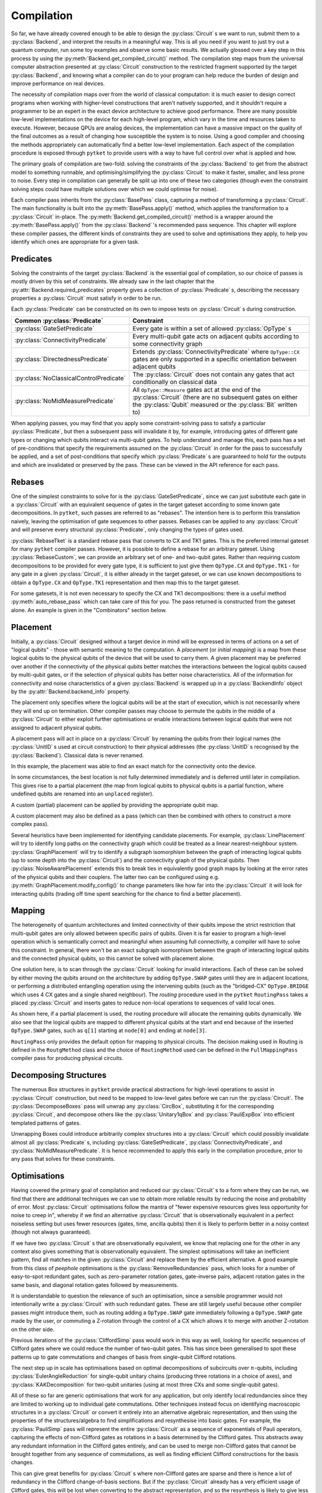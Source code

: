 ***********
Compilation
***********

So far, we have already covered enough to be able to design the :py:class:`Circuit` s we want to run, submit them to a :py:class:`Backend`, and interpret the results in a meaningful way. This is all you need if you want to just try out a quantum computer, run some toy examples and observe some basic results. We actually glossed over a key step in this process by using the :py:meth:`Backend.get_compiled_circuit()` method. The compilation step maps from the universal computer abstraction presented at :py:class:`Circuit` construction to the restricted fragment supported by the target :py:class:`Backend`, and knowing what a compiler can do to your program can help reduce the burden of design and improve performance on real devices.

The necessity of compilation maps over from the world of classical computation: it is much easier to design correct programs when working with higher-level constructions that aren't natively supported, and it shouldn't require a programmer to be an expert in the exact device architecture to achieve good performance. There are many possible low-level implementations on the device for each high-level program, which vary in the time and resources taken to execute. However, because QPUs are analog devices, the implementation can have a massive impact on the quality of the final outcomes as a result of changing how susceptible the system is to noise. Using a good compiler and choosing the methods appropriately can automatically find a better low-level implementation. Each aspect of the compilation procedure is exposed through ``pytket`` to provide users with a way to have full control over what is applied and how.

.. Optimisation/simplification and constraint solving

The primary goals of compilation are two-fold: solving the constraints of the :py:class:`Backend` to get from the abstract model to something runnable, and optimising/simplifying the :py:class:`Circuit` to make it faster, smaller, and less prone to noise. Every step in compilation can generally be split up into one of these two categories (though even the constraint solving steps could have multiple solutions over which we could optimise for noise).

.. Passes capture methods of transforming the circuit, acting in place

Each compiler pass inherits from the :py:class:`BasePass` class, capturing a method of transforming a :py:class:`Circuit`. The main functionality is built into the :py:meth:`BasePass.apply()` method, which applies the transformation to a :py:class:`Circuit` in-place. The :py:meth:`Backend.get_compiled_circuit()` method is a wrapper around the :py:meth:`BasePass.apply()` from the :py:class:`Backend` 's recommended pass sequence. This chapter will explore these compiler passes, the different kinds of constraints they are used to solve and optimisations they apply, to help you identify which ones are appropriate for a given task.

Predicates
----------

.. Predicates capture properties a circuit could satisfy
.. Primarily used to describe requirements of the backends

Solving the constraints of the target :py:class:`Backend` is the essential goal of compilation, so our choice of passes is mostly driven by this set of constraints. We already saw in the last chapter that the :py:attr:`Backend.required_predicates` property gives a collection of :py:class:`Predicate` s, describing the necessary properties a :py:class:`Circuit` must satisfy in order to be run.

Each :py:class:`Predicate` can be constructed on its own to impose tests on :py:class:`Circuit` s during construction.

.. jupyter-execute::

    from pytket import Circuit, OpType
    from pytket.predicates import GateSetPredicate, NoMidMeasurePredicate
    circ = Circuit(2, 2)
    circ.Rx(0.2, 0).CX(0, 1).Rz(-0.7, 1).measure_all()

    gateset = GateSetPredicate({OpType.Rx, OpType.CX, OpType.Rz, OpType.Measure})
    midmeasure = NoMidMeasurePredicate()

    print(gateset.verify(circ))
    print(midmeasure.verify(circ))

    circ.S(0)

    print(gateset.verify(circ))
    print(midmeasure.verify(circ))

.. Common predicates

======================================= =======================================
Common :py:class:`Predicate`            Constraint
======================================= =======================================
:py:class:`GateSetPredicate`            | Every gate is within a set of allowed
                                          :py:class:`OpType` s
:py:class:`ConnectivityPredicate`       | Every multi-qubit gate acts on
                                          adjacent qubits according to some
                                          connectivity graph
:py:class:`DirectednessPredicate`       | Extends
                                          :py:class:`ConnectivityPredicate`
                                          where ``OpType::CX`` gates are only
                                          supported in a specific orientation
                                          between adjacent qubits
:py:class:`NoClassicalControlPredicate` | The :py:class:`Circuit` does not
                                          contain any gates that act
                                          conditionally on classical data
:py:class:`NoMidMeasurePredicate`       | All ``OpType::Measure`` gates act at
                                          the end of the :py:class:`Circuit`
                                          (there are no subsequent gates on
                                          either the :py:class:`Qubit` measured
                                          or the :py:class:`Bit` written to)
======================================= =======================================

.. Pre/post-conditions of passes

When applying passes, you may find that you apply some constraint-solving pass to satisfy a particular :py:class:`Predicate`, but then a subsequent pass will invalidate it by, for example, introducing gates of different gate types or changing which qubits interact via multi-qubit gates. To help understand and manage this, each pass has a set of pre-conditions that specify the requirements assumed on the :py:class:`Circuit` in order for the pass to successfully be applied, and a set of post-conditions that specify which :py:class:`Predicate` s are guaranteed to hold for the outputs and which are invalidated or preserved by the pass. These can be viewed in the API reference for each pass.

Rebases
-------

.. Description

One of the simplest constraints to solve for is the :py:class:`GateSetPredicate`, since we can just substitute each gate in a :py:class:`Circuit` with an equivalent sequence of gates in the target gateset according to some known gate decompositions. In ``pytket``, such passes are referred to as "rebases". The intention here is to perform this translation naively, leaving the optimisation of gate sequences to other passes. Rebases can be applied to any :py:class:`Circuit` and will preserve every structural :py:class:`Predicate`, only changing the types of gates used.

.. jupyter-execute::

    from pytket import Circuit
    from pytket.passes import RebaseTket
    circ = Circuit(2, 2)
    circ.Rx(0.3, 0).Ry(-0.9, 1).CZ(0, 1).S(0).CX(1, 0).measure_all()

    RebaseTket().apply(circ)

    print(circ.get_commands())

:py:class:`RebaseTket` is a standard rebase pass that converts to CX and TK1 gates. This is the preferred internal gateset for many ``pytket`` compiler passes. However, it is possible to define a rebase for an arbitrary gateset. Using :py:class:`RebaseCustom`, we can provide an arbitrary set of one- and two-qubit gates. Rather than requiring custom decompositions to be provided for every gate type, it is sufficient to just give them ``OpType.CX`` and ``OpType.TK1`` - for any gate in a given :py:class:`Circuit`, it is either already in the target gateset, or we can use known decompositions to obtain a ``OpType.CX`` and ``OpType.TK1`` representation and then map this to the target gateset.

.. jupyter-execute::

    from pytket import Circuit, OpType
    from pytket.passes import RebaseCustom

    gates = {OpType.Rz, OpType.Ry, OpType.CY, OpType.ZZPhase}
    cx_in_cy = Circuit(2)
    cx_in_cy.Rz(0.5, 1).CY(0, 1).Rz(-0.5, 1)
    def tk1_to_rzry(a, b, c):
        circ = Circuit(1)
        circ.Rz(c + 0.5, 0).Ry(b, 0).Rz(a - 0.5, 0)
        return circ

    custom = RebaseCustom(gates, cx_in_cy, tk1_to_rzry)

    circ = Circuit(3)
    circ.X(0).CX(0, 1).Ry(0.2, 1)
    circ.add_gate(OpType.ZZPhase, -0.83, [2, 1]).Rx(0.6, 2)

    custom.apply(circ)

    print(circ.get_commands())

For some gatesets, it is not even necessary to specify the CX and TK1 decompositions: there is a useful method :py:meth:`auto_rebase_pass` which can take care of this for you. The pass returned is constructed from the gateset alone. An example is given in the "Combinators" section below.

.. _compiler-placement:

Placement
---------

.. Task of selecting appropriate physical qubits to use; better use of connectivity and better noise characteristics

Initially, a :py:class:`Circuit` designed without a target device in mind will be expressed in terms of actions on a set of "logical qubits" - those with semantic meaning to the computation. A `placement` (or `initial mapping`) is a map from these logical qubits to the physical qubits of the device that will be used to carry them. A given placement may be preferred over another if the connectivity of the physical qubits better matches the interactions between the logical qubits caused by multi-qubit gates, or if the selection of physical qubits has better noise characteristics. All of the information for connectivity and noise characteristics of a given :py:class:`Backend` is wrapped up in a :py:class:`BackendInfo` object by the :py:attr:`Backend.backend_info` property.

.. Affects where the logical qubits start initially, but it not necessarily where they will end up being measured at the end

The placement only specifies where the logical qubits will be at the start of execution, which is not necessarily where they will end up on termination. Other compiler passes may choose to permute the qubits in the middle of a :py:class:`Circuit` to either exploit further optimisations or enable interactions between logical qubits that were not assigned to adjacent physical qubits.

.. Placement acts in place by renaming qubits to their physical addresses (classical data is never renamed)

A placement pass will act in place on a :py:class:`Circuit` by renaming the qubits from their logical names (the :py:class:`UnitID` s used at circuit construction) to their physical addresses (the :py:class:`UnitID` s recognised by the :py:class:`Backend`). Classical data is never renamed.

.. Basic example

.. jupyter-input::

    from pytket import Circuit
    from pytket.extensions.qiskit import IBMQBackend
    from pytket.passes import PlacementPass
    from pytket.predicates import ConnectivityPredicate
    from pytket.placement import GraphPlacement
    circ = Circuit(4, 4)
    circ.H(0).H(1).H(2).V(3)
    circ.CX(0, 1).CX(1, 2).CX(2, 3)
    circ.Rz(-0.37, 3)
    circ.CX(2, 3).CX(1, 2).CX(0, 1)
    circ.H(0).H(1).H(2).Vdg(3)
    circ.measure_all()

    backend = IBMQBackend("ibmq_quito")
    place = PlacementPass(GraphPlacement(backend.backend_info.architecture))
    place.apply(circ)

    print(circ.get_commands())
    print(ConnectivityPredicate(backend.backend_info.architecture).verify(circ))

.. jupyter-output::

    [H node[0];, H node[1];, H node[3];, V node[4];, CX node[0], node[1];, CX node[1], node[3];, CX node[3], node[4];, Rz(3.63*PI) node[4];, CX node[3], node[4];, CX node[1], node[3];, Vdg node[4];, Measure node[4] --> c[3];, CX node[0], node[1];, H node[3];, Measure node[3] --> c[2];, H node[0];, H node[1];, Measure node[0] --> c[0];, Measure node[1] --> c[1];]
    True

In this example, the placement was able to find an exact match for the connectivity onto the device.

.. Sometimes best location is not determined and left to later compilation, leaving partial placement; indicated by "unplaced" register

In some circumstances, the best location is not fully determined immediately and is deferred until later in compilation. This gives rise to a partial placement (the map from logical qubits to physical qubits is a partial function, where undefined qubits are renamed into an ``unplaced`` register).

.. jupyter-input::

    from pytket import Circuit
    from pytket.extensions.qiskit import IBMQBackend
    from pytket.passes import PlacementPass
    from pytket.placement import LinePlacement
    circ = Circuit(4)
    circ.CX(0, 1).CX(0, 2).CX(1, 2).CX(3, 2).CX(0, 3)

    backend = IBMQBackend("ibmq_quito")
    place = PlacementPass(LinePlacement(backend.backend_info.architecture))
    place.apply(circ)

    print(circ.get_commands())

.. jupyter-output::

    [CX node[2], node[1];, CX node[2], node[3];, CX node[1], node[3];, CX unplaced[0], node[3];, CX node[2], unplaced[0];]

.. Define custom placement by providing qubit map

A custom (partial) placement can be applied by providing the appropriate qubit map.

.. jupyter-execute::

    from pytket.circuit import Circuit, Qubit, Node
    from pytket.placement import Placement
    circ = Circuit(4)
    circ.CX(0, 1).CX(0, 2).CX(1, 2).CX(3, 2).CX(0, 3)

    q_map = {Qubit(0) : Node(3), Qubit(2) : Node(1)}
    Placement.place_with_map(circ, q_map)

    print(circ.get_commands())

A custom placement may also be defined as a pass (which can then be combined with others to construct a more complex pass).

.. jupyter-execute::

    from pytket.circuit import Circuit, Qubit, Node
    from pytket.passes import RenameQubitsPass
    circ = Circuit(4)
    circ.CX(0, 1).CX(0, 2).CX(1, 2).CX(3, 2).CX(0, 3)

    q_map = {Qubit(0) : Qubit("z", 0), Qubit(2) : Qubit("z", 1)}
    rename = RenameQubitsPass(q_map)
    rename.apply(circ)

    print(circ.get_commands())

.. Existing heuristics: trivial (all "unplaced"), line, graph, noise

Several heuristics have been implemented for identifying candidate placements. For example, :py:class:`LinePlacement` will try to identify long paths on the connectivity graph which could be treated as a linear nearest-neighbour system. :py:class:`GraphPlacement` will try to identify a subgraph isomorphism between the graph of interacting logical qubits (up to some depth into the :py:class:`Circuit`) and the connectivity graph of the physical qubits. Then :py:class:`NoiseAwarePlacement` extends this to break ties in equivalently good graph maps by looking at the error rates of the physical qubits and their couplers. The latter two can be configured using e.g. :py:meth:`GraphPlacement.modify_config()` to change parameters like how far into the :py:class:`Circuit` it will look for interacting qubits (trading off time spent searching for the chance to find a better placement).

.. jupyter-input::

    from pytket import Circuit
    from pytket.extensions.qiskit import IBMQBackend
    from pytket.passes import PlacementPass
    from pytket.predicates import ConnectivityPredicate
    from pytket.placement import GraphPlacement
    circ = Circuit(5)
    circ.CX(0, 1).CX(1, 2).CX(3, 4)
    circ.CX(0, 1).CX(1, 2).CX(3, 4)
    circ.CX(0, 1).CX(1, 2).CX(3, 4)
    circ.CX(0, 1).CX(1, 2).CX(3, 4)
    circ.CX(0, 1).CX(1, 2).CX(3, 4)
    circ.CX(1, 4)   # Extra interaction hidden at higher depth than cutoff

    backend = IBMQBackend("ibmq_quito")
    g_pl = GraphPlacement(backend.backend_info.architecture)
    connected = ConnectivityPredicate(backend.backend_info.architecture)

    PlacementPass(g_pl).apply(circ)
    print(connected.verify(circ))   # Imperfect placement because the final CX was not considered

    # Default depth limit is 5, but there is a new interaction at depth 11
    g_pl.modify_config(depth_limit=11)

    PlacementPass(g_pl).apply(circ)
    print(connected.verify(circ))   # Now have an exact placement

.. jupyter-output::

    False
    True

.. _compiler-routing:

Mapping
-------

.. Heterogeneous architectures and limited connectivity
.. Far easier to program correctly when assuming full connectivity

The heterogeneity of quantum architectures and limited connectivity of their qubits impose the strict restriction that multi-qubit gates are only allowed between specific pairs of qubits. Given it is far easier to program a high-level operation which is semantically correct and meaningful when assuming full connectivity, a compiler will have to solve this constraint. In general, there won't be an exact subgraph isomorphism between the graph of interacting logical qubits and the connected physical qubits, so this cannot be solved with placement alone.

.. Invalid interactions between non-local qubits can be sovled by moving qubits to adjacent positions or by performing a distributed operation using the intervening qubits
.. Routing takes a placed circuit and finds non-local operations, inserting operations to fix them

One solution here, is to scan through the :py:class:`Circuit` looking for invalid interactions. Each of these can be solved by either moving the qubits around on the architecture by adding ``OpType.SWAP`` gates until they are in adjacent locations, or performing a distributed entangling operation using the intervening qubits (such as the "bridged-CX" ``OpType.BRIDGE`` which uses 4 CX gates and a single shared neighbour). The `routing` procedure used in the ``pytket`` ``RoutingPass`` takes a placed :py:class:`Circuit` and inserts gates to reduce non-local operations to sequences of valid local ones.

.. jupyter-input::

    from pytket import Circuit
    from pytket.extensions.qiskit import IBMQBackend
    from pytket.passes import PlacementPass, RoutingPass
    from pytket.placement import GraphPlacement
    circ = Circuit(4)
    circ.CX(0, 1).CX(0, 2).CX(1, 2).CX(3, 2).CX(0, 3)
    backend = IBMQBackend("ibmq_quito")
    PlacementPass(GraphPlacement(backend.backend_info.architecture)).apply(circ)
    print(circ.get_commands())  # One qubit still unplaced
                                # node[0] and node[2] are not adjacent

    RoutingPass(backend.backend_info.architecture).apply(circ)
    print(circ.get_commands())

.. jupyter-output::

    [CX node[1], node[0];, CX node[1], node[2];, CX node[0], node[2];, CX unplaced[0], node[2];, CX node[1], unplaced[0];]
    [CX node[1], node[0];, CX node[1], node[2];, SWAP node[0], node[1];, CX node[1], node[2];, SWAP node[1], node[3];, CX node[1], node[2];, CX node[0], node[1];]

.. Given partial placements, selects physical qubits on the fly
.. Due to swap insertion, logical qubits may be mapped to different physical qubits at the start and end of the circuit

As shown here, if a partial placement is used, the routing procedure will allocate the remaining qubits dynamically. We also see that the logical qubits are mapped to different physical qubits at the start and end because of the inserted ``OpType.SWAP`` gates, such as ``q[1]`` starting at ``node[0]`` and ending at ``node[3]``.

.. Other Routing options

``RoutingPass`` only provides the default option for mapping to physical circuits. The decision making used in Routing is defined in the ``RoutgMethod`` class and the choice of ``RoutingMethod`` used can be defined in the ``FullMappingPass`` compiler pass for producing physical circuits.

Decomposing Structures
----------------------

.. Box structures for high-level operations need to be mapped to low-level gates
.. Unwraps `CircuitBox`es, decomposes others into known, efficient patterns

The numerous Box structures in ``pytket`` provide practical abstractions for high-level operations to assist in :py:class:`Circuit` construction, but need to be mapped to low-level gates before we can run the :py:class:`Circuit`. The :py:class:`DecomposeBoxes` pass will unwrap any :py:class:`CircBox`, substituting it for the corresponding :py:class:`Circuit`, and decompose others like the :py:class:`Unitary1qBox` and :py:class:`PauliExpBox` into efficient templated patterns of gates.

.. jupyter-execute::

    from pytket.circuit import Circuit, CircBox, PauliExpBox
    from pytket.passes import DecomposeBoxes
    from pytket.pauli import Pauli
    sub = Circuit(2)
    sub.CZ(0, 1).T(0).Tdg(1)
    sub_box = CircBox(sub)
    circ = Circuit(4)
    circ.Rx(0.42, 2).CX(2, 0)
    circ.add_circbox(sub_box, [0, 1])
    circ.add_circbox(sub_box, [2, 3])
    circ.add_pauliexpbox(PauliExpBox([Pauli.X, Pauli.Y, Pauli.Y, Pauli.Y], 0.2), [0, 1, 2, 3])

    DecomposeBoxes().apply(circ)
    print(circ.get_commands())

.. This could introduce undetermined structures to the circuit, invalidating gate set, connectivity, and other crucial requirements of the backend, so recommended to be performed early in the compilation procedure, allowing for these requirements to be solved again

Unwrapping Boxes could introduce arbitrarily complex structures into a :py:class:`Circuit` which could possibly invalidate almost all :py:class:`Predicate` s, including :py:class:`GateSetPredicate`, :py:class:`ConnectivityPredicate`, and :py:class:`NoMidMeasurePredicate`. It is hence recommended to apply this early in the compilation procedure, prior to any pass that solves for these constraints.

Optimisations
-------------

Having covered the primary goal of compilation and reduced our :py:class:`Circuit` s to a form where they can be run, we find that there are additional techniques we can use to obtain more reliable results by reducing the noise and probability of error. Most :py:class:`Circuit` optimisations follow the mantra of "fewer expensive resources gives less opportunity for noise to creep in", whereby if we find an alternative :py:class:`Circuit` that is observationally equivalent in a perfect noiseless setting but uses fewer resources (gates, time, ancilla qubits) then it is likely to perform better in a noisy context (though not always guaranteed).

.. Generic peephole - "looking for specific patterns of gates"; may take into account local commutations
.. Examples describing `RemoveRedundancies`, `EulerAngleReduction`, `KAKDecomposition`, and `CliffordSimp`

If we have two :py:class:`Circuit` s that are observationally equivalent, we know that replacing one for the other in any context also gives something that is observationally equivalent. The simplest optimisations will take an inefficient pattern, find all matches in the given :py:class:`Circuit` and replace them by the efficient alternative. A good example from this class of `peephole` optimisations is the :py:class:`RemoveRedundancies` pass, which looks for a number of easy-to-spot redundant gates, such as zero-parameter rotation gates, gate-inverse pairs, adjacent rotation gates in the same basis, and diagonal rotation gates followed by measurements.

.. jupyter-execute::

    from pytket import Circuit, OpType
    from pytket.passes import RemoveRedundancies
    circ = Circuit(3, 3)
    circ.Rx(0.92, 0).CX(1, 2).Rx(-0.18, 0)  # Adjacent Rx gates can be merged
    circ.CZ(0, 1).Ry(0.11, 2).CZ(0, 1)      # CZ is self-inverse
    circ.add_gate(OpType.XXPhase, 0.6, [0, 1])
    circ.add_gate(OpType.YYPhase, 0, [0, 1])    # 0-angle rotation does nothing
    circ.add_gate(OpType.ZZPhase, -0.84, [0, 1])
    circ.Rx(0.03, 0).Rz(-0.9, 1).measure_all()  # Effect of Rz is eliminated by measurement

    RemoveRedundancies().apply(circ)
    print(circ.get_commands())

It is understandable to question the relevance of such an optimisation, since a sensible programmer would not intentionally write a :py:class:`Circuit` with such redundant gates. These are still largely useful because other compiler passes might introduce them, such as routing adding a ``OpType.SWAP`` gate immediately following a ``OpType.SWAP`` gate made by the user, or commuting a Z-rotation through the control of a CX which allows it to merge with another Z-rotation on the other side.

Previous iterations of the :py:class:`CliffordSimp` pass would work in this way as well, looking for specific sequences of Clifford gates where we could reduce the number of two-qubit gates. This has since been generalised to spot these patterns up to gate commutations and changes of basis from single-qubit Clifford rotations.

.. jupyter-execute::

    from pytket import Circuit, OpType
    from pytket.passes import CliffordSimp
    # A basic inefficient pattern can be reduced by 1 CX
    simple = Circuit(2)
    simple.CX(0, 1).S(1).CX(1, 0)

    CliffordSimp().apply(simple)
    print(simple.get_commands())

    # The same pattern, up to commutation and local Clifford algebra
    complex = Circuit(3)
    complex.CX(0, 1)
    complex.Rx(0.42, 1)
    complex.S(1)
    complex.add_gate(OpType.YYPhase, 0.96, [1, 2])  # Requires 2 CXs to implement
    complex.CX(0, 1)

    CliffordSimp().apply(complex)
    print(complex.get_commands())

The next step up in scale has optimisations based on optimal decompositions of subcircuits over :math:`n`-qubits, including :py:class:`EulerAngleReduction` for single-qubit unitary chains (producing three rotations in a choice of axes), and :py:class:`KAKDecomposition` for two-qubit unitaries (using at most three CXs and some single-qubit gates).

.. jupyter-execute::

    from pytket import Circuit, OpType
    from pytket.passes import EulerAngleReduction, KAKDecomposition
    circ = Circuit(2)
    circ.CZ(0, 1)
    circ.Rx(0.4, 0).Ry(0.289, 0).Rx(-0.34, 0).Ry(0.12, 0).Rx(-0.81, 0)
    circ.CX(1, 0)

    # Reduce long chain to a triple of Ry, Rx, Ry
    EulerAngleReduction(OpType.Rx, OpType.Ry).apply(circ) 
    print(circ.get_commands())

    circ = Circuit(3)
    circ.CX(0, 1)
    circ.CX(1, 2).Rx(0.3, 1).CX(1, 2).Rz(1.5, 2).CX(1, 2).Ry(-0.94, 1).Ry(0.37, 2).CX(1, 2)
    circ.CX(1, 0)

    # Reduce long 2-qubit subcircuit to at most 3 CXs
    KAKDecomposition().apply(circ)
    print(circ.get_commands())

.. Situational macroscopic - identifies large structures in circuit or converts circuit to alternative algebraic representation; use properties of the structures to find simplifications; resynthesise into basic gates
.. Examples describing `PauliSimp`

All of these so far are generic optimisations that work for any application, but only identify local redundancies since they are limited to working up to individual gate commutations. Other techniques instead focus on identifying macroscopic structures in a :py:class:`Circuit` or convert it entirely into an alternative algebraic representation, and then using the properties of the structures/algebra to find simplifications and resynthesise into basic gates. For example, the :py:class:`PauliSimp` pass will represent the entire :py:class:`Circuit` as a sequence of exponentials of Pauli operators, capturing the effects of non-Clifford gates as rotations in a basis determined by the Clifford gates. This abstracts away any redundant information in the Clifford gates entirely, and can be used to merge non-Clifford gates that cannot be brought together from any sequence of commutations, as well as finding efficient Clifford constructions for the basis changes.

.. jupyter-execute::

    from pytket import Circuit
    from pytket.passes import PauliSimp
    from pytket.utils import Graph
    circ = Circuit(3)
    circ.Rz(0.2, 0)
    circ.Rx(0.35, 1)
    circ.V(0).H(1).CX(0, 1).CX(1, 2).Rz(-0.6, 2).CX(1, 2).CX(0, 1).Vdg(0).H(1)
    circ.H(1).H(2).CX(0, 1).CX(1, 2).Rz(0.8, 2).CX(1, 2).CX(0, 1).H(1).H(2)
    circ.Rx(0.1, 1)

    PauliSimp().apply(circ)
    Graph(circ).get_DAG()

.. May not always improve the circuit if it doesn't match the structures it was designed to exploit, and the large structural changes from resynthesis could make routing harder

This can give great benefits for :py:class:`Circuit` s where non-Clifford gates are sparse and there is hence a lot of redundancy in the Clifford change-of-basis sections. But if the :py:class:`Circuit` already has a very efficient usage of Clifford gates, this will be lost when converting to the abstract representation, and so the resynthesis is likely to give less efficient sequences. The large structural changes from abstraction and resynthesis can also make routing harder to perform as the interaction graph of the logical qubits can drastically change. The effectiveness of such optimisations depends on the situation, but can be transformative under the right circumstances.

Some of these optimisation passes have optional parameters to customise the routine slightly. A good example is adapting the :py:class:`PauliSimp` pass to have a preference for different forms of ``OpType.CX`` decompositions. Setting the ``cx_config`` option to ``CXConfigType.Snake`` (default) will prefer chains of gates where the target of one becomes the control of the next, whereas ``CXConfigType.Star`` prefers using a single qubit as the control for many gates, and ``CXConfigType.Tree`` introduces entanglement in a balanced tree form. Each of these has its own benefits and drawbacks that could make it more effective for a particular routine, like ``CXConfigType.Snake`` giving circuits that are easier to route on linear nearest-neighbour architectures, ``CXConfigType.Star`` allowing any of the gates to commute through to cancel out with others at the start or end of the sequence, and ``CXConfigType.Tree`` giving optimal depth on a fully-connected device.

.. jupyter-execute::

    from pytket.circuit import Circuit, PauliExpBox
    from pytket.passes import PauliSimp
    from pytket.pauli import Pauli
    from pytket.transform import CXConfigType
    from pytket.utils import Graph
    circ = Circuit(8)
    circ.add_pauliexpbox(PauliExpBox([Pauli.X, Pauli.Y, Pauli.X, Pauli.Z, Pauli.Y, Pauli.X, Pauli.Z, Pauli.Z], 0.42), [0, 1, 2, 3, 4, 5, 6, 7])

    PauliSimp(cx_config=CXConfigType.Snake).apply(circ)
    print(circ.get_commands())
    Graph(circ).get_qubit_graph()

.. jupyter-execute::

    PauliSimp(cx_config=CXConfigType.Star).apply(circ)
    print(circ.get_commands())
    Graph(circ).get_qubit_graph()

.. jupyter-execute::

    PauliSimp(cx_config=CXConfigType.Tree).apply(circ)
    print(circ.get_commands())
    Graph(circ).get_qubit_graph()

Combinators
-----------

.. Passes are building blocks that can be composed into more sophisticated strategies encapsulating the full compilation flow
.. Basic sequencing

The passes encountered so far represent elementary, self-contained transformations on :py:class:`Circuit` s. In practice, we will almost always want to apply sequences of these to combine optimisations with solving for many constraints. The passes in ``pytket`` have a rudimentary compositional structure to describe generic compilation strategies, with the most basic example being just applying a list of passes in order.

.. jupyter-execute::

    from pytket import Circuit, OpType
    from pytket.passes import auto_rebase_pass, EulerAngleReduction, SequencePass
    rebase_quil = auto_rebase_pass({OpType.CZ, OpType.Rz, OpType.Rx})
    circ = Circuit(3)
    circ.CX(0, 1).Rx(0.3, 1).CX(2, 1).Rz(0.8, 1)
    comp = SequencePass([rebase_quil, EulerAngleReduction(OpType.Rz, OpType.Rx)])
    comp.apply(circ)
    print(circ.get_commands())

.. Repeat passes until no further change - useful when one pass can enable further matches for another type of optimisation

When composing optimisation passes, we may find that applying one type of optimisation could open up opportunities for others by, for example, rearranging gates to match the desired template. To make the most of this, it may be beneficial to apply some pass combination repeatedly until no further changes are made, i.e. until we have found and exploited every simplification that we can.

.. jupyter-execute::

    from pytket import Circuit
    from pytket.passes import RemoveRedundancies, CommuteThroughMultis, RepeatPass, SequencePass
    circ = Circuit(4)
    circ.CX(2, 3).CY(1, 2).CX(0, 1).Rz(0.24, 0).CX(0, 1).Rz(0.89, 1).CY(1, 2).Rz(-0.3, 2).CX(2, 3)
    comp = RepeatPass(SequencePass([CommuteThroughMultis(), RemoveRedundancies()]))
    comp.apply(circ)
    print(circ.get_commands())

.. warning:: This looping mechanism does not directly compare the :py:class:`Circuit` to its old state from the previous iteration, instead checking if any of the passes within the loop body claimed they performed any rewrite. Some sequences of passes will do and undo some changes to the :py:class:`Circuit`, giving no net effect but nonetheless causing the loop to repeat. This can lead to infinite loops if used in such a way. Some passes where the :py:class:`Circuit` is converted to another form and back again (e.g. :py:class:`PauliSimp`) will always report that a change took place. We recommend testing any looping passes thoroughly to check for termination.

.. Repeat with metric - useful when hard to tell when a change is being made or you only care about specific changes

Increased termination safety can be given by only repeating whilst some easy-to-check metric (such as number of gates or depth) decreases. For example, we may want to try to minimise the number of ``OpType.CX`` gates since these will tend to be very slow and noisy on a lot of devices.

.. jupyter-execute::

    from pytket import Circuit, OpType
    from pytket.passes import RemoveRedundancies, CommuteThroughMultis, RepeatWithMetricPass, SequencePass
    circ = Circuit(4)
    circ.CX(2, 3).CY(1, 2).CX(0, 1).Rz(0.24, 0).CX(0, 1).Rz(0.89, 1).CY(1, 2).Rz(-0.3, 2).CX(2, 3)
    cost = lambda c : c.n_gates_of_type(OpType.CX)
    comp = RepeatWithMetricPass(SequencePass([CommuteThroughMultis(), RemoveRedundancies()]), cost)
    comp.apply(circ)            # Stops earlier than before, since removing CYs doesn't change the number of CXs
    print(circ.get_commands())

.. May reject compositions if pre/post-conditions don't match up; some passes will fail to complete or fail to achieve their objective if a circuit does not match their pre-conditions, so we prevent compositions where the latter's pre-conditions cannot be guaranteed

We mentioned earlier that each pass has a set of pre-conditions and post-conditions expressed via :py:class:`Predicate` s. We may find that applying one pass invalidates the pre-conditions of a later pass, meaning it may hit an error when applied to a :py:class:`Circuit`. For example, the :py:class:`KAKDecomposition` optimisation method can only operate on :py:class:`Circuit` s with a specific gate set which doesn't allow for any gates on more than 2 qubits, so when :py:class:`RoutingPass` can introduce ``OpType.BRIDGE`` gates over 3 qubits, this could cause an error when trying to apply :py:class:`KAKDecomposition`. When using combinators like :py:class:`SequencePass` and :py:class:`RepeatPass`, ``pytket`` checks that the passes are safe to compose, in the sense that former passes do not invalidate pre-conditions of the latter passes. This procedure uses a basic form of Hoare logic to identify new pre- and post-conditions for the combined pass and identify whether it is still satisfiable.

.. Warning about composing with `DecomposeBoxes`

A special mention here goes to the :py:class:`DecomposeBoxes` pass. Because the Box structures could potentially contain arbitrary sequences of gates, there is no guarantee that expanding them will yield a :py:class:`Circuit` that satisfies `any` :py:class:`Predicate`. Since it has potential to invalidate the pre-conditions of any subsequent pass, composing it with anything else `will` generate such an error.

.. jupyter-execute::
    :raises: RuntimeError

    from pytket.passes import DecomposeBoxes, PauliSimp, SequencePass
    # PauliSimp requires a specific gateset and no conditional gates
    # or mid-circuit measurement, so this will raise an exception
    comp = SequencePass([DecomposeBoxes(), PauliSimp()])

Predefined Sequences
---------------------

Knowing what sequences of compiler passes to apply for maximal performance is often a very hard problem and can require a lot of experimentation and intuition to predict reliably. Fortunately, there are often common patterns that are applicable to virtually any scenario, for which ``pytket`` provides some predefined sequences.

.. `FullPeepholeOptimise` kitchen-sink, but assumes a universal quantum computer

In practice, peephole and structure-preserving optimisations are almost always stictly beneficial to apply, or at least will never increase the size of the :py:class:`Circuit`. The :py:class:`FullPeepholeOptimise` sequence is a combination of :py:class:`CliffordSimp`, :py:class:`RemoveRedundancies`, :py:class:`CommuteThroughMultis`, :py:class:`KAKDecomposition`, and :py:class:`EulerAngleReduction`, and provides a one-size-approximately-fits-all "kitchen sink" solution to :py:class:`Circuit` optimisation. This assumes a universal quantum computer, so will not generally preserve gateset, connectivity, etc.

When targeting a heterogeneous device architecture, solving this constraint in its entirety will generally require both placement and subsequent routing. :py:class:`DefaultMappingPass` simply combines these to apply the :py:class:`GraphPlacement` strategy and solve any remaining invalid multi-qubit operations. This is taken a step further with :py:class:`CXMappingPass` which also decomposes the introduced ``OpType.SWAP`` and ``OpType.BRIDGE`` gates into elementary ``OpType.CX`` gates.

.. `Synthesise<>` passes combine light optimisations that preserve qubit connectivity and target a specific gate set

After solving for the device connectivity, we then need to restrict what optimisations we can apply to those that won't invalidate this. The set of :py:class:`SynthesiseX` passes combine light optimisations that preserve the qubit connectivity and target a specific final gate set (e.g. :py:class:`SynthesiseTket` guarantees the output is in the gateset of ``OpType.CX``, ``OpType.TK1``, and ``OpType.Measure``). In general, this will not reduce the size of a :py:class:`Circuit` as much as :py:class:`FullPeepholeOptimise`, but has the benefit of removing some redundancies introduced by routing without invalidating it.

.. jupyter-input::

    from pytket import Circuit, OpType
    from pytket.extensions.qiskit import IBMQBackend
    from pytket.passes import FullPeepholeOptimise, DefaultMappingPass, SynthesiseTket, RebaseTket
    circ = Circuit(5)
    circ.CX(0, 1).CX(0, 2).CX(0, 3)
    circ.CZ(0, 1).CZ(0, 2).CZ(0, 3)
    circ.CX(3, 4).CX(0, 3).CX(4, 0)

    RebaseTket().apply(circ)     # Get number of 2qb gates by converting all to CX
    print(circ.n_gates_of_type(OpType.CX))

    FullPeepholeOptimise().apply(circ)      # Freely rewrite circuit
    print(circ.n_gates_of_type(OpType.CX))

    backend = IBMQBackend("ibmq_quito")
    DefaultMappingPass(backend.backend_info.architecture).apply(circ)
    RebaseTket().apply(circ)
    print(circ.n_gates_of_type(OpType.CX))  # Routing adds gates
    print(circ.get_commands())

    SynthesiseTket().apply(circ)            # Some added gates may be redundant
    print(circ.n_gates_of_type(OpType.CX))  # But not in this case

.. jupyter-output::

    9
    6
    9
    [tk1(0, 0, 1.5) node[0];, tk1(0, 0, 1.5) node[1];, tk1(0, 0, 1.5) node[2];, tk1(0, 0, 1.5) node[3];, CX node[1], node[0];, tk1(0, 0, 0.5) node[0];, CX node[1], node[2];, CX node[1], node[3];, tk1(0, 0, 0.5) node[2];, tk1(0, 0, 0.5) node[3];, CX node[3], node[4];, CX node[1], node[3];, CX node[3], node[4];, CX node[4], node[3];, CX node[3], node[4];, CX node[3], node[1];]
    9

.. `Backend.default_compilation_pass` gives a recommended compiler pass to solve the backend's constraints with little or light optimisation

Also in this category, we have the :py:meth:`Backend.default_compilation_pass()` which is run by :py:meth:`Backend.get_compiled_circuit`. These give a recommended compiler pass to solve the :py:class:`Backend` 's constraints with a choice of optimisation levels.

==================  ========================================================================================================
Optimisation level  Description
==================  ========================================================================================================
0                   Just solves the constraints as simply as possible. No optimisation.
1                   Adds basic optimisations (those covered by the :py:meth:`SynthesiseX` passes) for efficient compilation.
2                   Extends to more intensive optimisations (those covered by the :py:meth:`FullPeepholeOptimise` pass).
==================  ========================================================================================================

.. jupyter-execute::

    from pytket import Circuit, OpType
    from pytket.extensions.qiskit import AerBackend
    circ = Circuit(3)
    circ.CZ(0, 1)
    circ.H(1)
    circ.Rx(0.42, 1)
    circ.S(1)
    circ.add_gate(OpType.YYPhase, 0.96, [1, 2])
    circ.CX(0, 1)
    circ.measure_all()
    b = AerBackend()
    for ol in range(3):
        test = circ.copy()
        b.default_compilation_pass(ol).apply(test)
        assert b.valid_circuit(test)
        print("Optimisation level", ol)
        print("Gates", test.n_gates)
        print("CXs", test.n_gates_of_type(OpType.CX))

Guidance for Combining Passes
-----------------------------

.. More powerful optimisations tend to have fewer guarantees on the structure of the output, so advisable to perform before trying to satisfy device constraints

We find that the most powerful optimisation techniques (those that have the potential to reduce :py:class:`Circuit` size the most for some class of :py:class:`Circuit` s) tend to have fewer guarantees on the structure of the output, requiring a universal quantum computer with the ability to perform any gates on any qubits. It is recommended to apply these early on in compilation.

.. Solving some device constraints might invalidate others, such as routing invalidating `NoMidMeasurePredicate` and `GateSetPredicate`

The passes to solve some device constraints might invalidate others: for example, the :py:class:`RoutingPass` generally invalidates :py:class:`NoMidMeasurePredicate` and :py:class:`GateSetPredicate`. Therefore, the order in which these are solved should be chosen with care.

.. Recommended order of decompose boxes, strong optimisations, placement, routing, delay measures, rebase; could insert minor optimisations between each step to tidy up any redundancies introduced as long as they preserve solved constraints

For most standard use cases, we recommend starting with :py:class:`DecomposeBoxes` to reduce the :py:class:`Circuit` down to primitive gates, followed by strong optimisation passes like :py:class:`PauliSimp` (when appropriate for the types of :py:class:`Circuit` s being considered) and :py:class:`FullPeepholeOptimise` to eliminate a large number of redundant operations. Then start to solve some more device constraints with some choice of placement and routing strategy, followed by :py:class:`DelayMeasures` to push measurements back through any introduced ``OpType.SWAP`` or ``OpType.BRIDGE`` gates, and then finally rebase to the desired gate set. The :py:meth:`Backend.default_compilation_pass()` definitions can replace this sequence from placement onwards for simplicity. Minor optimisations could also be inserted between successive steps to tidy up any redundancies introduced, as long as they preserve the solved constraints.

Initial and Final Maps
----------------------

.. Placement, routing, and other passes can change the names of qubits; the map from logical to physical qubits can be different at the start and end of the circuit; define initial and final maps
.. Can use this to identify what placement was selected or how to interpret the final state

:py:class:`PlacementPass` modifies the set of qubits used in the :py:class:`Circuit` from the logical names used during construction to the names of the physical addresses on the :py:class:`Backend`, so the logical qubit names wiil no longer exist within the :py:class:`Circuit` by design. Knowing the map between the logical qubits and the chosen physical qubits is necessary for understanding the choice of placement, interpreting the final state from a naive simulator, identifying which physical qubits each measurement was made on for error mitigation, and appending additional gates to the logical qubits after applying the pass.

Other passes like :py:class:`RoutingPass` and :py:class:`CliffordSimp` can introduce (explicit or implicit) permutations of the logical qubits in the middle of a :py:class:`Circuit`, meaning a logical qubit may exist on a different physical qubit at the start of the :py:class:`Circuit` compared to the end.

.. Encapsulating a circuit in a `CompilationUnit` allows the initial and final maps to be tracked when a pass is applied

We can wrap up a :py:class:`Circuit` in a :py:class:`CompilationUnit` to allow us to track any changes to the locations of the logical qubits when passes are applied. The :py:attr:`CompilationUnit.initial_map` is a dictionary mapping the original :py:class:`UnitID` s to the corresponding :py:class:`UnitID` used in :py:attr:`CompilationUnit.circuit`, and similarly :py:attr:`CompilationUnit.final_map` for outputs. Applying :py:meth:`BasePass.apply()` to a :py:class:`CompilationUnit` will apply the transformation to the underlying :py:class:`Circuit` and track the changes to the initial and final maps.

.. jupyter-input::

    from pytket import Circuit
    from pytket.extensions.qiskit import IBMQBackend
    from pytket.passes import DefaultMappingPass
    from pytket.predicates import CompilationUnit
    circ = Circuit(5, 5)
    circ.CX(0, 1).CX(0, 2).CX(0, 3).CX(0, 4).measure_all()
    backend = IBMQBackend("ibmq_quito")
    cu = CompilationUnit(circ)
    DefaultMappingPass(backend.backend_info.architecture).apply(cu)
    print(cu.circuit.get_commands())
    print(cu.initial_map)
    print(cu.final_map)

.. jupyter-output::

    [CX node[1], node[0];, Measure node[0] --> c[1];, CX node[1], node[2];, Measure node[2] --> c[2];, CX node[1], node[3];, Measure node[3] --> c[3];, SWAP node[1], node[3];, CX node[3], node[4];, Measure node[3] --> c[0];, Measure node[4] --> c[4];]
    {c[0]: c[0], c[1]: c[1], c[2]: c[2], c[3]: c[3], c[4]: c[4], q[0]: node[1], q[1]: node[0], q[2]: node[2], q[3]: node[3], q[4]: node[4]}
    {c[0]: c[0], c[1]: c[1], c[2]: c[2], c[3]: c[3], c[4]: c[4], q[0]: node[3], q[1]: node[0], q[2]: node[2], q[3]: node[1], q[4]: node[4]}

.. note:: No passes currently rename or swap classical data, but the classical bits are included in these maps for completeness.

Advanced Topics
---------------

Compiling Symbolic Circuits
===========================

.. Defining a single symbolic circuit and instantiating it multiple times saves effort in circuit construction, and means the circuit only has to be compiled once, saving time or allowing more expensive optimisations to be considered

For variational algorithms, the prominent benefit of defining a :py:class:`Circuit` symbolically and only instantiating it with concrete values when needed is that the compilation procedure would only need to be performed once. By saving time here we can cut down the overall time for an experiment; we could invest the time saved into applying more expensive optimisations on the :py:class:`Circuit` to reduce the impact of noise further.

.. Example with variational optimisation using statevector simulator

.. jupyter-execute::

    from pytket import Circuit, Qubit
    from pytket.extensions.qiskit import AerStateBackend
    from pytket.pauli import Pauli, QubitPauliString
    from pytket.utils.operators import QubitPauliOperator
    from sympy import symbols
    a, b = symbols("a b")
    circ = Circuit(2)
    circ.Ry(a, 0)
    circ.Ry(a, 1)
    circ.CX(0, 1)
    circ.Rz(b, 1)
    circ.CX(0, 1)
    xx = QubitPauliString({Qubit(0):Pauli.X, Qubit(1):Pauli.X})
    op = QubitPauliOperator({xx : 1.5})

    backend = AerStateBackend()
    circ = backend.get_compiled_circuit(circ)   # Compile once outside of the objective function

    def objective(params):
        state = circ.copy()
        state.symbol_substitution({a : params[0], b : params[1]})
        handle = backend.process_circuit(state) # No need to compile again
        vec = backend.get_result(handle).get_state()
        return op.state_expectation(vec)

    print(objective([0.25, 0.5]))
    print(objective([0.5, 0]))

.. Warning about `NoSymbolsPredicate` and necessity of instantiation before running on backends

.. note:: Every :py:class:`Backend` requires :py:class:`NoSymbolsPredicate`, so it is necessary to instantiate all symbols before running a :py:class:`Circuit`.

Partial Compilation
===================

.. Commonly want to run many circuits that have large identical regions; by splitting circuits into regions, can often compile individually and compose to speed up compilation time

A common pattern across expectation value and tomography experiments is to run many :py:class:`Circuit` s that have large identical regions, such as a single state preparation with many different measurements. We can further speed up the overall compilation time by splitting up the state preparation from the measurements, compiling each subcircuit only once, and composing together at the end.

.. Only have freedom to identify good placements for the first subcircuit to be run, the rest are determined by final maps in order to compose well

The main technical consideration here is that the compiler will only have the freedom to identify good placements for the first subcircuit to be run. This means that the state preparation should be compiled first, and the placement for the measurements is given by the final map in order to compose well.

Once compiled, we can use :py:meth:`Backend.process_circuits` to submit several circuits at once for execution on the backend. The circuits to be executed are passed as list. If the backend is shot-based, the number of shots can be passed using the `n_shots` parameter, which can be a single integer or a list of integers of the same length as the list of circuits to be executed. In the following example, 4000 shots are measured for the first circuit and 2000 for the second.

.. Example of state prep with many measurements; compile state prep once, inspect final map, use this as placement for measurement circuits and compile them, then compose

.. jupyter-input::

    from pytket import Circuit, OpType
    from pytket.extensions.qiskit import IBMQBackend
    from pytket.predicates import CompilationUnit
    from pytket.placement import Placement
    state_prep = Circuit(4)
    state_prep.H(0)
    state_prep.add_gate(OpType.CnRy, 0.1, [0, 1])
    state_prep.add_gate(OpType.CnRy, 0.2, [0, 2])
    state_prep.add_gate(OpType.CnRy, 0.3, [0, 3])
    measure0 = Circuit(4, 4)
    measure0.H(1).H(3).measure_all()
    measure1 = Circuit(4, 4)
    measure1.CX(1, 2).CX(3, 2).measure_all()

    backend = IBMQBackend("ibmq_quito")
    cu = CompilationUnit(state_prep)
    backend.default_compilation_pass().apply(cu)
    Placement.place_with_map(measure0, cu.final_map)
    Placement.place_with_map(measure1, cu.final_map)
    backend.default_compilation_pass().apply(measure0)
    backend.default_compilation_pass().apply(measure1)

    circ0 = cu.circuit
    circ1 = circ0.copy()
    circ0.append(measure0)
    circ1.append(measure1)
    handles = backend.process_circuits([circ0, circ1], n_shots=[4000, 2000])
    r0, r1 = backend.get_results(handles)
    print(r0.get_counts())
    print(r1.get_counts())

.. jupyter-output::

    {(0, 0, 0, 0): 503, (0, 0, 0, 1): 488, (0, 1, 0, 0): 533, (0, 1, 0, 1): 493, (1, 0, 0, 0): 1041, (1, 0, 0, 1): 107, (1, 0, 1, 0): 115, (1, 0, 1, 1): 14, (1, 1, 0, 0): 576, (1, 1, 0, 1): 69, (1, 1, 1, 0): 54, (1, 1, 1, 1): 7}
    {(0, 0, 0, 0): 2047, (0, 1, 0, 0): 169, (0, 1, 1, 0): 1729, (1, 1, 0, 0): 7, (1, 1, 1, 0): 48}

Measurement Reduction
=====================

.. Measurement scenario has a single state generation circuit but many measurements we want to make; suppose each measurements is Pauli
.. Naively, need one measurement circuit per measurement term
.. Commuting observables can be measured simultaneously

Suppose we have one of these measurement scenarios (i.e. a single state preparation, but many measurements to make on it) and that each of the measurements is a Pauli observable, such as when calculating the expectation value of the state with respect to some :py:class:`QubitPauliOperator`. Naively, we would need a different measurement :py:class:`Circuit` per term in the operator, but we can reduce this by exploiting the fact that commuting observables can be measured simultaneously.

.. Given a set of observables, partition into sets that are easy to measure simultaneously and generate circuits performing this by diagonalising them (reducing each to a combination of Z-measurements)

Given a set of observables, we can partition them into subsets that are easy to measure simultaneously. A :py:class:`Circuit` is generated for each subset by diagonalising the observables (reducing all of them to a combination of :math:`Z`-measurements).

.. Commuting sets vs non-conflicting sets

Diagonalising a mutually commuting set of Pauli observables could require an arbitrary Clifford circuit in general. If we are considering the near-term regime where "every gate counts", the diagonalisation of the observables could introduce more of the (relatively) expensive two-qubit gates, giving us the speedup at the cost of some extra noise. ``pytket`` can partition the Pauli observables into either general commuting sets for improved reduction in the number of measurement :py:class:`Circuit` s, or into smaller sets which can be diagonalised without introducing any multi-qubit gates - this is possible when all observables are substrings of some measured Pauli string (e.g. `XYI` and `IYZ` is fine, but `ZZZ` and `XZX` is not).

.. Could have multiple circuits producing the same observable, so can get extra shots/precision for free

This measurement partitioning is built into the :py:meth:`get_operator_expectation_value` utility method, or can be used directly using :py:meth:`pytket.partition.measurement_reduction()` which builds a :py:class:`MeasurementSetup` object. A :py:class:`MeasurementSetup` contains a list of measurement :py:class:`Circuit` s and a map from the :py:class:`QubitPauliString` of each observable to the information required to extract the expectation value (which bits to consider from which :py:class:`Circuit`).

.. jupyter-execute::

    from pytket import Qubit
    from pytket.pauli import Pauli, QubitPauliString
    from pytket.partition import measurement_reduction, PauliPartitionStrat
    zi = QubitPauliString({Qubit(0):Pauli.Z})
    iz = QubitPauliString({Qubit(1):Pauli.Z})
    zz = QubitPauliString({Qubit(0):Pauli.Z, Qubit(1):Pauli.Z})
    xx = QubitPauliString({Qubit(0):Pauli.X, Qubit(1):Pauli.X})
    yy = QubitPauliString({Qubit(0):Pauli.Y, Qubit(1):Pauli.Y})

    setup = measurement_reduction([zi, iz, zz, xx, yy], strat=PauliPartitionStrat.CommutingSets)
    print("Via Commuting Sets:")
    for i, c in enumerate(setup.measurement_circs):
        print(i, c.get_commands())
    print(setup.results[yy])

    setup = measurement_reduction([zi, iz, zz, xx, yy], strat=PauliPartitionStrat.NonConflictingSets)
    print("Via Non-Conflicting Sets:")
    for i, c in enumerate(setup.measurement_circs):
        print(i, c.get_commands())
    print(setup.results[yy])

.. note:: Since there could be multiple measurement :py:class:`Circuit` s generating the same observable, we could theoretically use this to extract extra shots (and hence extra precision) for that observable for free; automatically doing this as part of :py:meth:`measurement_reduction()` is planned for a future release of ``pytket``.

Contextual Optimisations
========================

By default, tket makes no assumptions about a circuit's input state, nor about
the destiny of its output state. We can therefore compose circuits freely,
construct boxes from them that we can then place inside other circuits, and so
on. However, when we come to run a circuit on a real device we can almost always
assume that it will be initialised in the all-zero state, and that the final
state of the qubits will be discarded (after measurement).

This is where `contextual optimisations` can come into play. These are
optimisations that depend on knowledge of the context of the circuit being run.
They do not generally preserve the full unitary, but they generate circuits that
are observationally indistinguishable (on an ideal device), and reduce noise by
eliminating unnecessary operations from the beginning or end of the circuit.

First of all, tket provides methods to `annotate` a qubit (or all qubits) as
being initialized to zero, or discarded at the end of the circuit, or both.

.. jupyter-execute::

    from pytket import Circuit

    c = Circuit(2)
    c.Y(0)
    c.CX(0,1)
    c.H(0)
    c.H(1)
    c.Rz(0.125, 1)
    c.measure_all()
    c.qubit_create_all()
    c.qubit_discard_all()

The last two lines tell the compiler that all qubits are to be initialized to
zero and discarded at the end. The methods :py:meth:`Circuit.qubit_create` and
:py:meth:`Circuit.qubit_discard` can be used to achieve the same on individual
qubits.

.. warning:: Note that we are now restricted in how we can compose our circuit with other circuits. When composing after another circuit, a "created" qubit becomes a Reset operation. Whem composing before another circuit, a "discarded" qubit may not be joined to another qubit unless that qubit has itself been "created" (so that the discarded state gets reset to zero).

Initial simplification
~~~~~~~~~~~~~~~~~~~~~~

When the above circuit is run from an all-zero state, the Y and CX gates at the
beginning just have the effect of putting both qubits in the :math:`\lvert 1
\rangle` state (ignoring unobservable global phase), so they could be replaced
with two X gates. This is exactly what the :py:meth:`SimplifyInitial` pass does.

.. jupyter-execute::

    from pytket.passes import SimplifyInitial

    SimplifyInitial().apply(c)
    print(c.get_commands())

This pass tracks the state of qubits known to be initialised to zero (or reset
mid-circuit) forward through the circuit, for as long as the qubits remain in a
computational basis state, either removing gates (when they don't change the
state) or replacing them with X gates (when they invert the state).

By default, this pass also replaces Measure operations acting on qubits with a
known state by classical set-bits operations on the target bits:

.. jupyter-execute::

    c = Circuit(1).X(0).measure_all()
    c.qubit_create_all()
    SimplifyInitial().apply(c)
    print(c.get_commands())

The measurement has disappeared, replaced with a classical operation on its
target bit. To disable this behaviour, pass the ``allow_classical=False``
argument to :py:meth:`SimplifyInitial` when constructing the pass.

.. warning:: Most backends currently do not support set-bit operations, so these could cause errors when using this pass with mid-circuit measurements. In such cases you should set ``allow_classical=False``.

Note that :py:meth:`SimplifyInitial` does not automatically cancel successive
pairs of X gates introduced by the simplification. It is a good idea to follow
it with a :py:meth:`RemoveRedundancies` pass in order to perform these
cancellations.

Removal of discarded operations
~~~~~~~~~~~~~~~~~~~~~~~~~~~~~~~

An operation that has no quantum or classical output in its causal future has no
effect (or rather, no observable effect on an ideal system), and can be removed
from the circuit. By marking a qubit as discarded, we tell the compiler that it
has no quantum output, potentially enabling this simplification.

Note that if the qubit is measured, even if it is then discarded, the Measure
operation has a classical output in its causal future so will not be removed.

.. jupyter-execute::

    from pytket.circuit import Qubit
    from pytket.passes import RemoveDiscarded

    c = Circuit(3, 2)
    c.H(0).H(1).H(2).CX(0, 1).Measure(0, 0).Measure(1, 1).H(0).H(1)
    c.qubit_discard(Qubit(0))
    c.qubit_discard(Qubit(2))
    RemoveDiscarded().apply(c)
    print(c.get_commands())

The Hadamard gate following the measurement on qubit 0, as well as the Hadamard
on qubit 2, have disappeared, because those qubits were discarded. The Hadamard
following the measurement on qubit 1 remains, because that qubit was not
discarded.

Commutation of measured classical maps
~~~~~~~~~~~~~~~~~~~~~~~~~~~~~~~~~~~~~~

The last type of contextual optimization is a little more subtle. Let's call a
quantum unitary operation a `classical map` if it sends every computational
basis state to a computational basis state, possibly composed with a diagonal
operator. For example, X, Y, Z, Rz, CX, CY, CZ and Sycamore are classical maps,
but Rx, Ry and H are not. Check the
`documentation of gate types <https://cqcl.github.io/tket/pytket/api/optype.html>`_
to see which gates have unitaries that make them amenable to optimisation.

When a classical map is followed by a measurement of all its qubits, and those
qubits are then discarded, it can be replaced by a purely classical operation
acting on the classical outputs of the measurement.

For example, if we apply a CX gate and then measure the two qubits, the result
is (ideally) the same as if we measured the two qubits first and then applied a
classical controlled-NOT on the measurement bits. If the gate were a CY instead
of a CX the effect would be identical: the only difference is the insertion of a
diagonal operator, whose effect is unmeasurable.

This simplification is effected by the :py:meth:`SimplifyMeasured` pass.

Let's illustrate this with a Bell circuit:

.. jupyter-execute::

    from pytket.passes import SimplifyMeasured

    c = Circuit(2).H(0).CX(0, 1).measure_all()
    c.qubit_discard_all()
    SimplifyMeasured().apply(c)
    print(c.get_commands())

The CX gate has disappeared, replaced with a classical transform acting on the
bits after the measurement.

Contextual optimisation in practice
~~~~~~~~~~~~~~~~~~~~~~~~~~~~~~~~~~~

The above three passes are combined in the :py:meth:`ContextSimp` pass, which
also performs a final :py:meth:`RemoveRedundancies`. Normally, before running a
circuit on a device you will want to apply this pass (after using
:py:meth:`Circuit.qubit_create_all` and :py:meth:`Circuit.qubit_discard_all` to
enable the simplifications).

However, most backends cannot process the classical operations that may be
introduced by :py:meth:`SimplifyMeasured` or (possibly)
:py:meth:`SimplifyInitial`. So pytket provides a method
:py:meth:`separate_classical` to separate the classical postprocessing circuit
from the main circuit to be run on the device. This postprocessing circuit is
then passed as the ``ppcirc`` argument to :py:meth:`BackendResult.get_counts` or
:py:meth:`BackendResult.get_shots`, in order to obtain the postprocessed
results.

Much of the above is wrapped up in the utility method
:py:meth:`prepare_circuit`. This takes a circuit, applies
:py:meth:`Circuit.qubit_create_all` and :py:meth:`Circuit.qubit_discard_all`,
runs the full :py:meth:`ContextSimp` pass, and then separates the result into
the main circuit and the postprocessing circuit, returning both.

Thus a typical usage would look something like this:

.. jupyter-execute::

    from pytket.utils import prepare_circuit
    from pytket.extensions.qiskit import AerBackend

    b = AerBackend()
    c = Circuit(2).H(0).CX(0, 1)
    c.measure_all()
    c0, ppcirc = prepare_circuit(c)
    c0 = b.get_compiled_circuit(c0)
    h = b.process_circuit(c0, n_shots=10)
    r = b.get_result(h)
    shots = r.get_shots(ppcirc=ppcirc)
    print(shots)

This is a toy example, but illustrates the principle. The actual circuit sent to
the backend consisted only of a Hadamard gate on qubit 0 and a single
measurement to bit 0. The classical postprocessing circuit set bit 1 to zero and
then executed a controlled-NOT from bit 0 to bit 1. These details are hidden
from us (unless we inspect the circuits), and what we end up with is a shots
table that is indistinguishable from running the original circuit but with less
noise.
